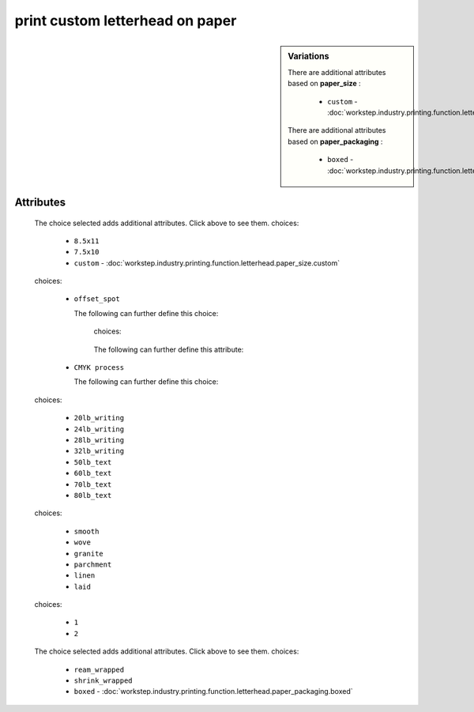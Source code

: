print custom letterhead on paper
================================

.. sidebar:: Variations
   
   There are additional attributes based on **paper_size** :
   
     * ``custom`` - :doc:`workstep.industry.printing.function.letterhead.paper_size.custom`
   
   There are additional attributes based on **paper_packaging** :
   
     * ``boxed`` - :doc:`workstep.industry.printing.function.letterhead.paper_packaging.boxed`
   

''''''''''
Attributes
''''''''''

.. raw:: html

    <pre><b>paper_size</b> <i>radio_select</i></pre>

..

    The choice selected adds additional attributes. Click above to see them.
    choices:
    
      * ``8.5x11``
    
      * ``7.5x10``
    
      * ``custom`` - :doc:`workstep.industry.printing.function.letterhead.paper_size.custom`
    
    
    
.. raw:: html

    <pre><b>color_method</b> <i>radio_select</i></pre>

..

    choices:
    
      * ``offset_spot``
    
        The following can further define this choice:
        
        .. raw:: html
        
            <pre><b>pantone</b> <i>radio_select</i></pre>
        
        ..
        
            choices:
            
        .. raw:: html
        
            <select>
                <option>100</option>
                <option>101</option>
                <option>102</option>
                <option>103</option>
                <option>104</option>
                <option>105</option>
                <option>106</option>
                <option>107</option>
                <option>108</option>
                <option>109</option>
                <option>110</option>
                <option>111</option>
                <option>112</option>
                <option>113</option>
                <option>114</option>
                <option>115</option>
                <option>116</option>
                <option>116 2X</option>
                <option>117</option>
                <option>118</option>
                <option>119</option>
                <option>120</option>
                <option>1205</option>
                <option>121</option>
                <option>1215</option>
                <option>122</option>
                <option>1225</option>
                <option>123</option>
                <option>1235</option>
                <option>124</option>
                <option>1245</option>
                <option>125</option>
                <option>1255</option>
                <option>126</option>
                <option>1265</option>
                <option>127</option>
                <option>128</option>
                <option>129</option>
                <option>130</option>
                <option>130 2X</option>
                <option>131</option>
                <option>132</option>
                <option>133</option>
                <option>134</option>
                <option>1345</option>
                <option>135</option>
                <option>1355</option>
                <option>136</option>
                <option>1365</option>
                <option>137</option>
                <option>1375</option>
                <option>138</option>
                <option>1385</option>
                <option>139</option>
                <option>1395</option>
                <option>140</option>
                <option>1405</option>
                <option>141</option>
                <option>142</option>
                <option>143</option>
                <option>144</option>
                <option>145</option>
                <option>146</option>
                <option>147</option>
                <option>148</option>
                <option>1485</option>
                <option>149</option>
                <option>1495</option>
                <option>150</option>
                <option>1505</option>
                <option>151</option>
                <option>152</option>
                <option>1525</option>
                <option>153</option>
                <option>1535</option>
                <option>154</option>
                <option>1545</option>
                <option>155</option>
                <option>1555</option>
                <option>156</option>
                <option>1565</option>
                <option>157</option>
                <option>1575</option>
                <option>158</option>
                <option>1585</option>
                <option>159</option>
                <option>1595</option>
                <option>160</option>
                <option>1605</option>
                <option>161</option>
                <option>1615</option>
                <option>162</option>
                <option>1625</option>
                <option>163</option>
                <option>1635</option>
                <option>164</option>
                <option>1645</option>
                <option>165</option>
                <option>165 2X</option>
                <option>1655</option>
                <option>166</option>
                <option>1665</option>
                <option>167</option>
                <option>1675</option>
                <option>168</option>
                <option>1685</option>
                <option>169</option>
                <option>170</option>
                <option>171</option>
                <option>172</option>
                <option>173</option>
                <option>174</option>
                <option>175</option>
                <option>176</option>
                <option>1765</option>
                <option>1767</option>
                <option>177</option>
                <option>1775</option>
                <option>1777</option>
                <option>178</option>
                <option>1785</option>
                <option>1787</option>
                <option>1788</option>
                <option>1788 2X</option>
                <option>179</option>
                <option>1795</option>
                <option>1797</option>
                <option>180</option>
                <option>1805</option>
                <option>1807</option>
                <option>181</option>
                <option>1810</option>
                <option>1817</option>
                <option>182</option>
                <option>183</option>
                <option>184</option>
                <option>185</option>
                <option>185 2X</option>
                <option>186</option>
                <option>187</option>
                <option>188</option>
                <option>189</option>
                <option>1895</option>
                <option>190</option>
                <option>1905</option>
                <option>191</option>
                <option>1915</option>
                <option>192</option>
                <option>1925</option>
                <option>193</option>
                <option>1935</option>
                <option>194</option>
                <option>1945</option>
                <option>1955</option>
                <option>196</option>
                <option>197</option>
                <option>198</option>
                <option>199</option>
                <option>200</option>
                <option>201</option>
                <option>202</option>
                <option>203</option>
                <option>204</option>
                <option>205</option>
                <option>206</option>
                <option>207</option>
                <option>208</option>
                <option>209</option>
                <option>210</option>
                <option>211</option>
                <option>212</option>
                <option>213</option>
                <option>214</option>
                <option>215</option>
                <option>216</option>
                <option>217</option>
                <option>218</option>
                <option>219</option>
                <option>220</option>
                <option>221</option>
                <option>222</option>
                <option>223</option>
                <option>224</option>
                <option>225</option>
                <option>226</option>
                <option>227</option>
                <option>228</option>
                <option>229</option>
                <option>230</option>
                <option>231</option>
                <option>232</option>
                <option>233</option>
                <option>234</option>
                <option>235</option>
                <option>236</option>
                <option>2365</option>
                <option>237</option>
                <option>2375</option>
                <option>238</option>
                <option>2385</option>
                <option>239</option>
                <option>2395</option>
                <option>240</option>
                <option>2405</option>
                <option>241</option>
                <option>2415</option>
                <option>242</option>
                <option>2425</option>
                <option>243</option>
                <option>244</option>
                <option>245</option>
                <option>246</option>
                <option>247</option>
                <option>248</option>
                <option>249</option>
                <option>250</option>
                <option>251</option>
                <option>252</option>
                <option>253</option>
                <option>254</option>
                <option>255</option>
                <option>256</option>
                <option>2562</option>
                <option>2563</option>
                <option>2567</option>
                <option>257</option>
                <option>2572</option>
                <option>2573</option>
                <option>2577</option>
                <option>258</option>
                <option>2582</option>
                <option>2583</option>
                <option>2587</option>
                <option>259</option>
                <option>2592</option>
                <option>2593</option>
                <option>2597</option>
                <option>260</option>
                <option>2602</option>
                <option>2603</option>
                <option>2607</option>
                <option>261</option>
                <option>2612</option>
                <option>2613</option>
                <option>2617</option>
                <option>262</option>
                <option>2622</option>
                <option>2623</option>
                <option>2627</option>
                <option>263</option>
                <option>2635</option>
                <option>264</option>
                <option>2645</option>
                <option>265</option>
                <option>2655</option>
                <option>266</option>
                <option>2665</option>
                <option>267</option>
                <option>268</option>
                <option>2685</option>
                <option>269</option>
                <option>2695</option>
                <option>270</option>
                <option>2705</option>
                <option>2706</option>
                <option>2707</option>
                <option>2708</option>
                <option>271</option>
                <option>2715</option>
                <option>2716</option>
                <option>2717</option>
                <option>2718</option>
                <option>272</option>
                <option>2725</option>
                <option>2726</option>
                <option>2727</option>
                <option>2728</option>
                <option>273</option>
                <option>2735</option>
                <option>2736</option>
                <option>2738</option>
                <option>274</option>
                <option>2745</option>
                <option>2746</option>
                <option>2747</option>
                <option>2748</option>
                <option>275</option>
                <option>2755</option>
                <option>2756</option>
                <option>2757</option>
                <option>2758</option>
                <option>276</option>
                <option>2765</option>
                <option>2766</option>
                <option>2767</option>
                <option>2768</option>
                <option>277</option>
                <option>278</option>
                <option>279</option>
                <option>280</option>
                <option>281</option>
                <option>282</option>
                <option>283</option>
                <option>284</option>
                <option>285</option>
                <option>286</option>
                <option>287</option>
                <option>288</option>
                <option>289</option>
                <option>290</option>
                <option>2905</option>
                <option>291</option>
                <option>2915</option>
                <option>292</option>
                <option>2925</option>
                <option>293</option>
                <option>2935</option>
                <option>294</option>
                <option>2945</option>
                <option>295</option>
                <option>2955</option>
                <option>296</option>
                <option>2965</option>
                <option>297</option>
                <option>2975</option>
                <option>298</option>
                <option>2985</option>
                <option>299</option>
                <option>2995</option>
                <option>300</option>
                <option>3005</option>
                <option>301</option>
                <option>3015</option>
                <option>302</option>
                <option>3025</option>
                <option>303</option>
                <option>3035</option>
                <option>304</option>
                <option>305</option>
                <option>306</option>
                <option>306 2X</option>
                <option>307</option>
                <option>308</option>
                <option>309</option>
                <option>310</option>
                <option>3105</option>
                <option>311</option>
                <option>3115</option>
                <option>312</option>
                <option>3125</option>
                <option>313</option>
                <option>3135</option>
                <option>314</option>
                <option>3145</option>
                <option>315</option>
                <option>3155</option>
                <option>316</option>
                <option>3165</option>
                <option>317</option>
                <option>318</option>
                <option>319</option>
                <option>320</option>
                <option>320 2X</option>
                <option>321</option>
                <option>322</option>
                <option>323</option>
                <option>324</option>
                <option>3242</option>
                <option>3245</option>
                <option>3248</option>
                <option>325</option>
                <option>3252</option>
                <option>3255</option>
                <option>3258</option>
                <option>326</option>
                <option>3262</option>
                <option>3265</option>
                <option>3268</option>
                <option>327</option>
                <option>327 2X</option>
                <option>3272</option>
                <option>3275</option>
                <option>3278</option>
                <option>328</option>
                <option>3282</option>
                <option>3285</option>
                <option>3288</option>
                <option>329</option>
                <option>3292</option>
                <option>3295</option>
                <option>3298</option>
                <option>330</option>
                <option>3302</option>
                <option>3305</option>
                <option>3308</option>
                <option>331</option>
                <option>332</option>
                <option>333</option>
                <option>334</option>
                <option>335</option>
                <option>336</option>
                <option>337</option>
                <option>3375</option>
                <option>338</option>
                <option>3385</option>
                <option>339</option>
                <option>3395</option>
                <option>340</option>
                <option>3405</option>
                <option>341</option>
                <option>3415</option>
                <option>342</option>
                <option>3425</option>
                <option>343</option>
                <option>3435</option>
                <option>344</option>
                <option>345</option>
                <option>346</option>
                <option>347</option>
                <option>348</option>
                <option>349</option>
                <option>350</option>
                <option>351</option>
                <option>352</option>
                <option>353</option>
                <option>354</option>
                <option>355</option>
                <option>356</option>
                <option>357</option>
                <option>358</option>
                <option>359</option>
                <option>360</option>
                <option>361</option>
                <option>362</option>
                <option>363</option>
                <option>364</option>
                <option>365</option>
                <option>366</option>
                <option>367</option>
                <option>368</option>
                <option>368 2X</option>
                <option>369</option>
                <option>370</option>
                <option>371</option>
                <option>372</option>
                <option>373</option>
                <option>374</option>
                <option>375</option>
                <option>375 2X</option>
                <option>376</option>
                <option>377</option>
                <option>378</option>
                <option>379</option>
                <option>380</option>
                <option>381</option>
                <option>382</option>
                <option>382 2X</option>
                <option>383</option>
                <option>384</option>
                <option>385</option>
                <option>386</option>
                <option>387</option>
                <option>388</option>
                <option>389</option>
                <option>390</option>
                <option>391</option>
                <option>392</option>
                <option>393</option>
                <option>3935</option>
                <option>394</option>
                <option>3945</option>
                <option>395</option>
                <option>3955</option>
                <option>396</option>
                <option>3965</option>
                <option>397</option>
                <option>3975</option>
                <option>398</option>
                <option>3985</option>
                <option>399</option>
                <option>3995</option>
                <option>400</option>
                <option>401</option>
                <option>402</option>
                <option>403</option>
                <option>404</option>
                <option>405</option>
                <option>406</option>
                <option>408</option>
                <option>409</option>
                <option>410</option>
                <option>411</option>
                <option>412</option>
                <option>413</option>
                <option>414</option>
                <option>415</option>
                <option>416</option>
                <option>417</option>
                <option>418</option>
                <option>419</option>
                <option>420</option>
                <option>421</option>
                <option>422</option>
                <option>423</option>
                <option>424</option>
                <option>425</option>
                <option>426</option>
                <option>427</option>
                <option>428</option>
                <option>429</option>
                <option>430</option>
                <option>431</option>
                <option>432</option>
                <option>433</option>
                <option>433 2X</option>
                <option>434</option>
                <option>435</option>
                <option>436</option>
                <option>437</option>
                <option>438</option>
                <option>439</option>
                <option>440</option>
                <option>441</option>
                <option>442</option>
                <option>443</option>
                <option>444</option>
                <option>445</option>
                <option>446</option>
                <option>447</option>
                <option>448</option>
                <option>4485</option>
                <option>449</option>
                <option>4495</option>
                <option>450</option>
                <option>4505</option>
                <option>451</option>
                <option>4515</option>
                <option>452</option>
                <option>4525</option>
                <option>453</option>
                <option>4535</option>
                <option>454</option>
                <option>4545</option>
                <option>455</option>
                <option>456</option>
                <option>457</option>
                <option>458</option>
                <option>459</option>
                <option>460</option>
                <option>461</option>
                <option>462</option>
                <option>4625</option>
                <option>463</option>
                <option>4635</option>
                <option>464</option>
                <option>464 2X</option>
                <option>4645</option>
                <option>465</option>
                <option>4655</option>
                <option>466</option>
                <option>4665</option>
                <option>467</option>
                <option>4675</option>
                <option>468</option>
                <option>4685</option>
                <option>469</option>
                <option>4695</option>
                <option>470</option>
                <option>4705</option>
                <option>471</option>
                <option>471 2X</option>
                <option>4715</option>
                <option>472</option>
                <option>4725</option>
                <option>473</option>
                <option>4735</option>
                <option>474</option>
                <option>4745</option>
                <option>475</option>
                <option>4755</option>
                <option>476</option>
                <option>477</option>
                <option>478</option>
                <option>479</option>
                <option>480</option>
                <option>481</option>
                <option>482</option>
                <option>483</option>
                <option>484</option>
                <option>485</option>
                <option>485 2X</option>
                <option>486</option>
                <option>487</option>
                <option>488</option>
                <option>489</option>
                <option>490</option>
                <option>491</option>
                <option>492</option>
                <option>494</option>
                <option>495</option>
                <option>496</option>
                <option>497</option>
                <option>4975</option>
                <option>498</option>
                <option>4985</option>
                <option>499</option>
                <option>4995</option>
                <option>500</option>
                <option>5005</option>
                <option>501</option>
                <option>5015</option>
                <option>502</option>
                <option>5025</option>
                <option>503</option>
                <option>5035</option>
                <option>504</option>
                <option>505</option>
                <option>506</option>
                <option>507</option>
                <option>508</option>
                <option>509</option>
                <option>510</option>
                <option>511</option>
                <option>5115</option>
                <option>512</option>
                <option>5125</option>
                <option>513</option>
                <option>5135</option>
                <option>514</option>
                <option>5145</option>
                <option>515</option>
                <option>5155</option>
                <option>516</option>
                <option>5165</option>
                <option>517</option>
                <option>5175</option>
                <option>518</option>
                <option>5185</option>
                <option>519</option>
                <option>5195</option>
                <option>520</option>
                <option>5205</option>
                <option>521</option>
                <option>5215</option>
                <option>522</option>
                <option>5225</option>
                <option>523</option>
                <option>5235</option>
                <option>524</option>
                <option>5245</option>
                <option>525</option>
                <option>5255</option>
                <option>526</option>
                <option>5265</option>
                <option>527</option>
                <option>5275</option>
                <option>528</option>
                <option>5285</option>
                <option>529</option>
                <option>5295</option>
                <option>530</option>
                <option>5305</option>
                <option>531</option>
                <option>5315</option>
                <option>532</option>
                <option>533</option>
                <option>534</option>
                <option>535</option>
                <option>536</option>
                <option>537</option>
                <option>538</option>
                <option>539</option>
                <option>5395</option>
                <option>540</option>
                <option>5405</option>
                <option>541</option>
                <option>5415</option>
                <option>542</option>
                <option>5425</option>
                <option>543</option>
                <option>5435</option>
                <option>544</option>
                <option>5445</option>
                <option>545</option>
                <option>5455</option>
                <option>546</option>
                <option>5463</option>
                <option>5467</option>
                <option>547</option>
                <option>5473</option>
                <option>5477</option>
                <option>548</option>
                <option>5483</option>
                <option>5487</option>
                <option>549</option>
                <option>5493</option>
                <option>5497</option>
                <option>550</option>
                <option>5503</option>
                <option>5507</option>
                <option>551</option>
                <option>5513</option>
                <option>5517</option>
                <option>552</option>
                <option>5523</option>
                <option>5527</option>
                <option>553</option>
                <option>5535</option>
                <option>554</option>
                <option>5545</option>
                <option>555</option>
                <option>5555</option>
                <option>556</option>
                <option>5565</option>
                <option>557</option>
                <option>5575</option>
                <option>558</option>
                <option>5585</option>
                <option>559</option>
                <option>5595</option>
                <option>560</option>
                <option>5605</option>
                <option>561</option>
                <option>5615</option>
                <option>562</option>
                <option>5625</option>
                <option>563</option>
                <option>5635</option>
                <option>564</option>
                <option>5645</option>
                <option>565</option>
                <option>5655</option>
                <option>566</option>
                <option>5665</option>
                <option>567</option>
                <option>568</option>
                <option>569</option>
                <option>570</option>
                <option>571</option>
                <option>572</option>
                <option>573</option>
                <option>574</option>
                <option>5743</option>
                <option>5747</option>
                <option>575</option>
                <option>5753</option>
                <option>5757</option>
                <option>576</option>
                <option>5763</option>
                <option>5767</option>
                <option>577</option>
                <option>5773</option>
                <option>5777</option>
                <option>578</option>
                <option>5783</option>
                <option>5787</option>
                <option>579</option>
                <option>5793</option>
                <option>5797</option>
                <option>580</option>
                <option>5803</option>
                <option>5807</option>
                <option>581</option>
                <option>5815</option>
                <option>582</option>
                <option>5825</option>
                <option>583</option>
                <option>5835</option>
                <option>584</option>
                <option>5845</option>
                <option>585</option>
                <option>5855</option>
                <option>586</option>
                <option>5865</option>
                <option>587</option>
                <option>5875</option>
                <option>600</option>
                <option>601</option>
                <option>602</option>
                <option>603</option>
                <option>604</option>
                <option>605</option>
                <option>606</option>
                <option>607</option>
                <option>608</option>
                <option>609</option>
                <option>610</option>
                <option>611</option>
                <option>612</option>
                <option>613</option>
                <option>614</option>
                <option>615</option>
                <option>616</option>
                <option>617</option>
                <option>618</option>
                <option>619</option>
                <option>620</option>
                <option>621</option>
                <option>622</option>
                <option>623</option>
                <option>624</option>
                <option>625</option>
                <option>626</option>
                <option>627</option>
                <option>628</option>
                <option>629</option>
                <option>630</option>
                <option>631</option>
                <option>632</option>
                <option>633</option>
                <option>634</option>
                <option>635</option>
                <option>636</option>
                <option>637</option>
                <option>638</option>
                <option>639</option>
                <option>640</option>
                <option>641</option>
                <option>642</option>
                <option>643</option>
                <option>644</option>
                <option>645</option>
                <option>646</option>
                <option>647</option>
                <option>648</option>
                <option>649</option>
                <option>650</option>
                <option>651</option>
                <option>652</option>
                <option>653</option>
                <option>654</option>
                <option>655</option>
                <option>656</option>
                <option>657</option>
                <option>658</option>
                <option>659</option>
                <option>660</option>
                <option>661</option>
                <option>662</option>
                <option>663</option>
                <option>664</option>
                <option>665</option>
                <option>666</option>
                <option>667</option>
                <option>668</option>
                <option>669</option>
                <option>670</option>
                <option>671</option>
                <option>672</option>
                <option>673</option>
                <option>674</option>
                <option>675</option>
                <option>676</option>
                <option>677</option>
                <option>678</option>
                <option>679</option>
                <option>680</option>
                <option>681</option>
                <option>682</option>
                <option>683</option>
                <option>684</option>
                <option>685</option>
                <option>686</option>
                <option>687</option>
                <option>688</option>
                <option>689</option>
                <option>690</option>
                <option>691</option>
                <option>692</option>
                <option>693</option>
                <option>694</option>
                <option>695</option>
                <option>696</option>
                <option>697</option>
                <option>698</option>
                <option>699</option>
                <option>700</option>
                <option>701</option>
                <option>702</option>
                <option>703</option>
                <option>704</option>
                <option>705</option>
                <option>706</option>
                <option>707</option>
                <option>708</option>
                <option>709</option>
                <option>710</option>
                <option>711</option>
                <option>712</option>
                <option>713</option>
                <option>714</option>
                <option>715</option>
                <option>716</option>
                <option>717</option>
                <option>718</option>
                <option>719</option>
                <option>720</option>
                <option>721</option>
                <option>722</option>
                <option>723</option>
                <option>724</option>
                <option>725</option>
                <option>726</option>
                <option>727</option>
                <option>728</option>
                <option>729</option>
                <option>730</option>
                <option>731</option>
                <option>732</option>
                <option>801</option>
                <option>801 2X</option>
                <option>802</option>
                <option>802 2X</option>
                <option>803</option>
                <option>803 2X</option>
                <option>804</option>
                <option>804 2X</option>
                <option>805</option>
                <option>805 2X</option>
                <option>806</option>
                <option>806 2X</option>
                <option>807</option>
                <option>807 2X</option>
                <option>808</option>
                <option>808 2X</option>
                <option>809</option>
                <option>809 2X</option>
                <option>810</option>
                <option>810 2X</option>
                <option>811</option>
                <option>811 2X</option>
                <option>812</option>
                <option>812 2X</option>
                <option>813</option>
                <option>813 2X</option>
                <option>814</option>
                <option>814 2X</option>
            </select>
        
        ..
        
            
            The following can further define this attribute:
            
                .. raw:: html
                
                    <pre><b>pdf_file</b> <i>file</i></pre>
                
                ..
                
                    
            
            
        
      * ``CMYK process``
    
        The following can further define this choice:
        
        .. raw:: html
        
            <pre><b>cyan_pdf_file</b> <i>file</i></pre>
        
        ..
        
            
        .. raw:: html
        
            <pre><b>magenta_pdf_file</b> <i>file</i></pre>
        
        ..
        
            
        .. raw:: html
        
            <pre><b>yellow_pdf_file</b> <i>file</i></pre>
        
        ..
        
            
        .. raw:: html
        
            <pre><b>key_pdf_file</b> <i>file</i></pre>
        
        ..
        
            
        
    
    
.. raw:: html

    <pre><b>paper_basis_weight</b> <i>radio_select</i></pre>

..

    choices:
    
      * ``20lb_writing``
    
      * ``24lb_writing``
    
      * ``28lb_writing``
    
      * ``32lb_writing``
    
      * ``50lb_text``
    
      * ``60lb_text``
    
      * ``70lb_text``
    
      * ``80lb_text``
    
    
    
.. raw:: html

    <pre><b>paper_texture</b> <i>radio_select</i></pre>

..

    choices:
    
      * ``smooth``
    
      * ``wove``
    
      * ``granite``
    
      * ``parchment``
    
      * ``linen``
    
      * ``laid``
    
    
    
.. raw:: html

    <pre><b>bleed</b> <i>boolean</i></pre>

..

    
.. raw:: html

    <pre><b>sides</b> <i>radio_select</i></pre>

..

    choices:
    
      * ``1``
    
      * ``2``
    
    
    
.. raw:: html

    <pre><b>slip_sheet_count</b> <i>qty</i></pre>

..

    
.. raw:: html

    <pre><b>paper_packaging</b> <i>radio_select</i></pre>

..

    The choice selected adds additional attributes. Click above to see them.
    choices:
    
      * ``ream_wrapped``
    
      * ``shrink_wrapped``
    
      * ``boxed`` - :doc:`workstep.industry.printing.function.letterhead.paper_packaging.boxed`
    
    
    

